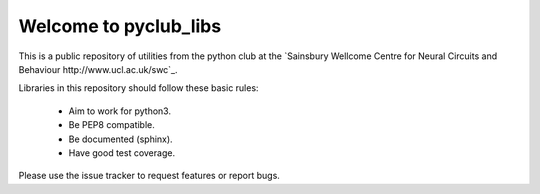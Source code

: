 ======================
Welcome to pyclub_libs
======================

This is a public repository of utilities from the python club at the
`Sainsbury Wellcome Centre for Neural Circuits and Behaviour http://www.ucl.ac.uk/swc`_.

Libraries in this repository should follow these basic rules:

    - Aim to work for python3.
    - Be PEP8 compatible.
    - Be documented (sphinx).
    - Have good test coverage.

Please use the issue tracker to request features or report bugs.

